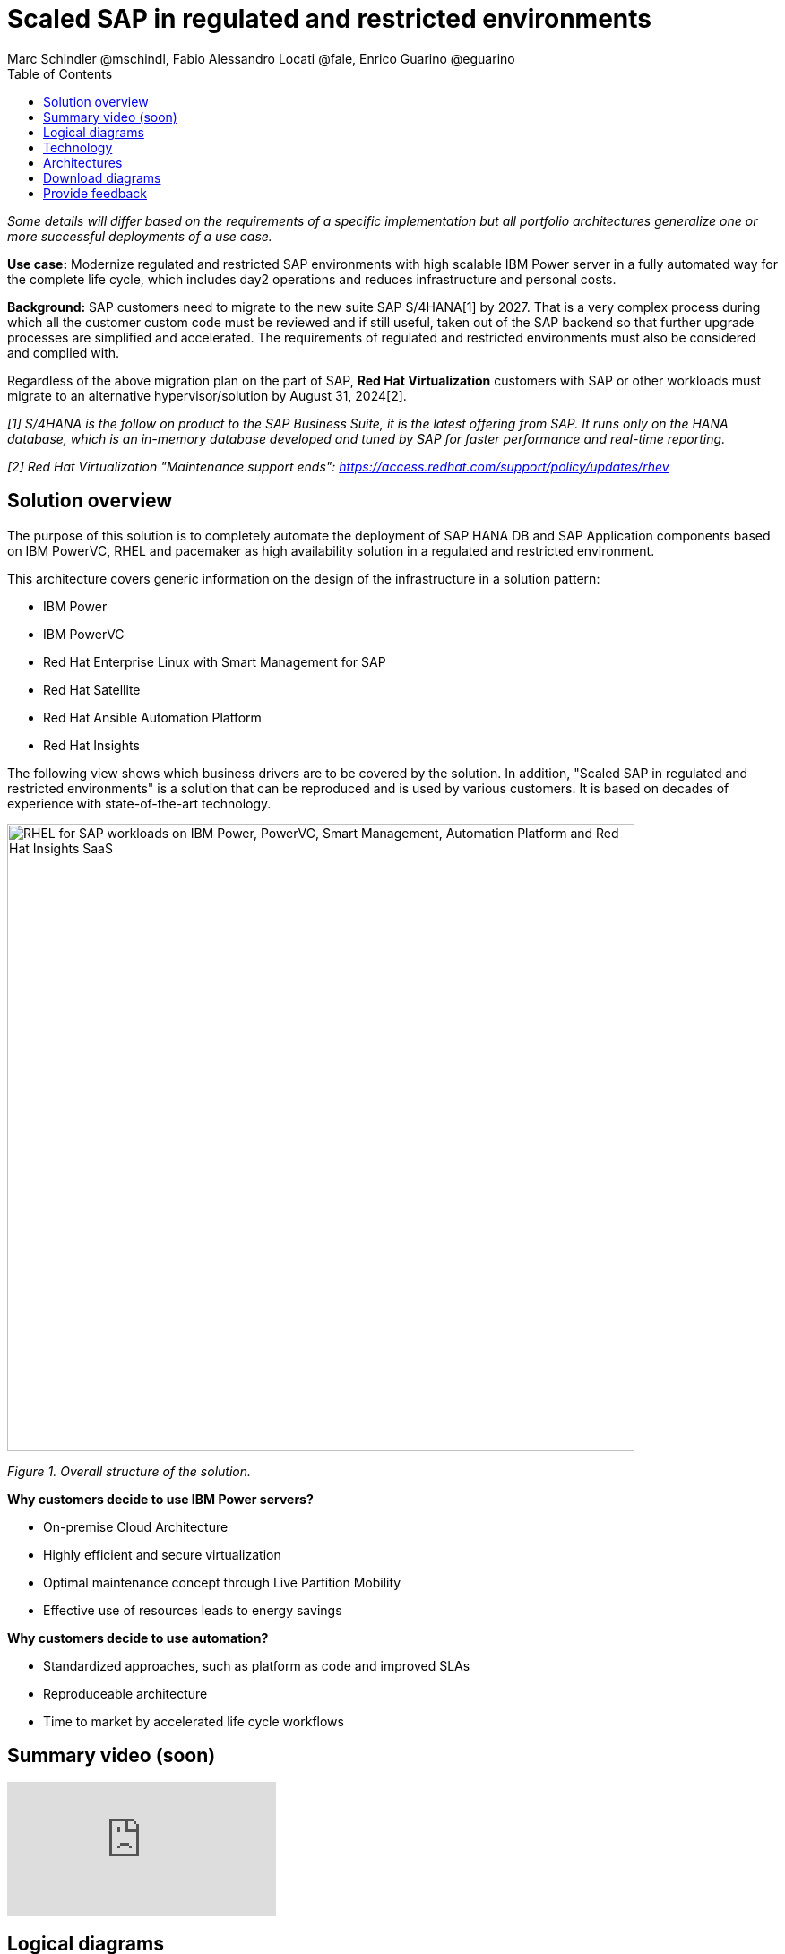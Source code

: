 = Scaled SAP in regulated and restricted environments
Marc Schindler @mschindl, Fabio Alessandro Locati @fale, Enrico Guarino @eguarino
:homepage: https://gitlab.com/osspa/portfolio-architecture-examples
:imagesdir: images
:icons: font
:source-highlighter: prettify
:toc: left
:toclevels: 5

_Some details will differ based on the requirements of a specific implementation but all portfolio architectures generalize one or more successful deployments of a use case._

*Use case:* Modernize regulated and restricted SAP environments with high scalable IBM Power server in a fully automated way for the complete life cycle, which includes day2 operations and reduces infrastructure and personal costs.

*Background:*
SAP customers need to migrate to the new suite SAP S/4HANA[1] by 2027. That is a very complex process during which all the customer custom code must be reviewed and if still useful, taken out of the SAP backend so that further upgrade processes are simplified and accelerated. The requirements of regulated and restricted environments must also be considered and complied with.

Regardless of the above migration plan on the part of SAP, *Red Hat Virtualization* customers with SAP or other workloads must migrate to an alternative hypervisor/solution by August 31, 2024[2].

_[1] S/4HANA is the follow on product to the SAP Business Suite, it is the latest offering from SAP.  It runs only on the HANA database, which is an in-memory database developed and tuned by SAP for faster performance and real-time reporting._

_[2] Red Hat Virtualization "Maintenance support ends": https://access.redhat.com/support/policy/updates/rhev_


== Solution overview 
The purpose of this solution is to completely automate the deployment of SAP HANA DB and SAP Application components based on IBM PowerVC, RHEL and pacemaker as high availability solution in a regulated and restricted environment.

This architecture covers generic information on the design of the infrastructure in a solution pattern:

* IBM Power
* IBM PowerVC
* Red Hat Enterprise Linux with Smart Management for SAP
* Red Hat Satellite
* Red Hat Ansible Automation Platform
* Red Hat Insights


The following view shows which business drivers are to be covered by the solution. In addition, "Scaled SAP in regulated and restricted environments" is a solution that can be reproduced and is used by various customers. It is based on decades of experience with state-of-the-art technology.

--
image::./images/intro-marketectures/sap-on-ibm-power-solution-overview.png[alt="RHEL for SAP workloads on IBM Power, PowerVC, Smart Management, Automation Platform and Red Hat Insights SaaS", width=700]
--

_Figure 1. Overall structure of the solution._

*Why customers decide to use IBM Power servers?*

* On-premise Cloud Architecture
* Highly efficient and secure virtualization
* Optimal maintenance concept through Live Partition Mobility
* Effective use of resources leads to energy savings

*Why customers decide to use automation?*

* Standardized approaches, such as platform as code and improved SLAs
* Reproduceable architecture
* Time to market by accelerated life cycle workflows

== Summary video (soon)
video::xyz[youtube]

== Logical diagrams

Figure 2 provides a diagram of the architecture showing the major components and where they logically reside.

--
image::./images/logical-diagrams/sap-on-ibm-power-overview.png[alt="RHEL for SAP workloads on IBM Power, PowerVC, Smart Management, Automation Platform and Red Hat Insights SaaS", width=700]
--

_Figure 2. Logical diagram of the architecture._

The logical overview shows that all components function smoothly in a disconnected or air-gapped environment and can be operated according to the highest safety standards.
Red Hat's and IBM's CDN was included because the packages have to be downloaded and deployed in their own data center. Access to other websites is not required after the initial deployment.


== Technology

The following hardware and technology were chosen for this solution:

====

https://www.ibm.com/power[*IBM Power Server*]
IBM Power is known for its scalability and performance with the most demanding workloads, its superior virtualization and management features for flexibility, its security with better isolation and integrated stack, and its leading availability.

https://www.ibm.com/de-de/products/powervc[*IBM PowerVC Virtualization*]
IBM PowerVC is based on OpenStack. It provides simplified virtualization management and cloud deployments for IBM AIX , IBM i and Linux virtual machines (VMs) running on IBM Power® Systems.

Example of SAP on PowerVC Deployment:
https://mediacenter.ibm.com/media/SAP+HANA+for+IBM+Power+Systems+-+PowerVC+Deployment/1_ohwmudpk[*SAP HANA Deployment on IBM Power and PowerVC*]

https://www.redhat.com/en/technologies/linux-platforms/enterprise-linux?intcmp=7013a00000318EWAAY[*Red Hat Enterprise Linux for SAP Solutions*]
RHEL for SAP is combining an intelligent operating system with predictive management tools and SAP-specific content. Red Hat Enterprise Linux for SAP Solutions provides a single, consistent, highly available foundation for business-critical SAP and non-SAP workloads. It also includes the Red HatSmart Management product portfolio and the Red Hat Insights SaaS offering.

https://www.redhat.com/en/technologies/management/smart-management?intcmp=7013a00000318EWAAY[*Red Hat Smart Management*] includes Satellite and Cloud Connector, provides the capability to gather anonymized configuration information from the SAP hosts and send that anonymized data to Insights Platform (on Red Hat’s SaaS). It helps also with proactive detection and automatic remediation of potential issues. Satellite manages the lifecycle of the SAP servers, applying the packages, security fixes, etc., that they need to comply with SAP’s and Red Hat’s recommendations and consistent between them.

https://www.redhat.com/en/technologies/management/insights?intcmp=7013a00000318EWAAY[*Red Hat Insights*] receives the anonymized data of the SAP hosts from Smart Management and makes it available to Red Hat Insights services the customer is subscribed to. It is a rule-based SaaS and it has dedicated rules for SAP hosts that are based on SAP's and Red Hat's recommendations and it detects and alerts when a host is not compliant with all these recommendations.

https://www.redhat.com/en/technologies/management/ansible?intcmp=7013a00000318EWAAY[*Red Hat Ansible Automation Platform*]
Red Hat Ansible Automation Platform is used for the automated life cycle of solution for all components, which leads to increased efficiency and stability in production. It is the framework used in this solution to run the remediation Ansible playbooks in the hosts that will correct the situations that could lead to a failure or issue. For example, modifying a kernel memory parameter that can cause a bad performance of the SAP HANA DB or applying a certain level of an OS package that is needed for a particular version of SAP Netweaver.

Ansible Collections for IBM Power extend the benefits of Ansible automation to Power enterprise customers.
Certified Collections are also available for AIX, IBM i, VIOS, HMC and Linux for Power. The Power pipeline includes additional collections to automate PowerHA, SAP HANA (on AIX and IBM i) and Oracle operations.

====

== Architectures

All products build the solution stack in the technology capture below.

--
image::./images/schematic-diagrams/sap-on-ibm-power-schematic.png[alt="RHEL for SAP workloads on IBM Power, PowerVC, Smart Management, Automation Platform and Red Hat Insights SaaS", width=700]
--

_Figure 3. Schematic diagram of the architecture._

The schematic overview explains the communication ways between all components and products. One of the importants part is the infrastructure management part, where Ansible Automation Platform, Smart management and the local repository is located.
If content from the public network / internet for the life cycle propose is needed then the communication goes through the proxy and firewall to the permitted CDNs.
All the data is located on one or several storages which provides for example NFS as file storage service and is also need by SAP as shared directory between the SAP instances. [3]

[3] https://www.sap.com/documents/2020/01/6e88b483-807d-0010-87a3-c30de2ffd8ff.html[*SAP HANA - Storage alternatives for HANA scale-out without Host Auto-Failover*]

The requirements of enterprise customers show that a high level of automation with standardised approaches, such as platform as code, is necessary to ensure availability with the highest possible SLAs. Especially in critical infrastructures, it must be guaranteed and auditable.
With this solution we provide a lot of day 1 and day 2 taks which helps to achive the goals.

*In which operational areas have customers seen benefits in the portfolio architecture?*

.*Day0*

* Hardware inital setup
* Each components will be cabled
* Network switches inital setup and configuration
* RHEL and PowerVC will be deployed fully automated with Red Hat Satellite and Ansible > "infrastructure as code"

.*Day1*

* Activation of SAP HANA system replication (or equivalent high-availability feature of other DBs)
* High-availability Red Hat Enterprise Linux Pacemaker cluster build on both application and DB tiers
* Red Hat Insights agent activation
* Migration of SAP workloads from Suse Linux Enterprise Server to Red Hat Enterprise Linux

.*Day2*

* SAP instance system copies
* Spin up/delete new application servers on demand (e.g. for service provider)
* Instance refreshes
* Kernel parameter changes
* SAP kernel upgrade
* DB operations
* DB and OS patching
* Resource addition (CPU, memory, disk)
* Cluster management
* DB backup/restore
* Stop/start of SAP instances
* Shutting down of sandbox/pre-production systems to cold storage and pulling them out of storage when needed
* Smart management and proactive issue resolution for SAP servers
* Near-zero downtime maintenance for SAP servers

== Download diagrams
View and download all of the diagrams above in our open source tooling site.
--
https://gitlab.com/osspa/portfolio-architecture-examples/-/blob/main/sap-on-power.adoc[[Open Diagrams]]
--

== Provide feedback 
You can offer to help correct or enhance this architecture by filing an https://gitlab.com/osspa/portfolio-architecture-examples/-/blob/main/sap-on-power.adoc[issue or submitting a merge request against this Portfolio Architecture product in our GitLab repositories].


